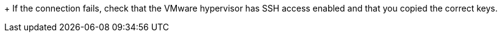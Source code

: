 // Module included in the following assemblies:
//
// assembly_Configuring_the_1_1_conversion_hosts.adoc
[id="Verifying_the_ssh_connection_for_{context}_conversion_hosts"]
ifdef::rhv[]
. Verify the SSH connection by connecting to each VMware hypervisor as `vdsm`:
+
[options="nowrap" subs="+quotes,verbatim"]
+
----
# sudo -u vdsm ssh root@_esx1.example.com_
----
endif::rhv[]
ifdef::osp[]
. On each conversion host, verify the SSH connection by connecting to each VMware hypervisor as `cloud-user`:
+
[options="nowrap" subs="+quotes,verbatim"]
----
# sudo -u cloud-user ssh root@_esx1.example.com_
----
endif::osp[]
+
If the connection fails, check that the VMware hypervisor has SSH access enabled and that you copied the correct keys.
